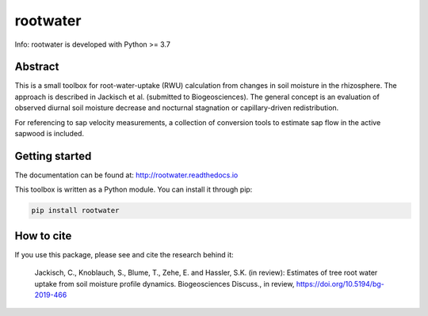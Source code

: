 rootwater
=========

Info: rootwater is developed with Python >= 3.7

.. image:: https://img.shields.io/badge/pypi%20package-0.2-green.svg
    :target: https://pypi.org/project/rootwater/0.3/

.. image:: https://img.shields.io/badge/version-0.2-green.svg
    :target: https://github.com/cojacoo/rootwater

.. image:: https://travis-ci.org/cojacoo/rootwater.svg?branch=master
    :target: https://travis-ci.org/cojacoo/rootwater
    :alt: Build Status

.. image:: https://readthedocs.org/projects/rootwater/badge/?version=latest
    :target: http://rootwater.readthedocs.io/en/latest?badge=latest
    :alt: Documentation Status

.. image:: https://codecov.io/gh/cojacoo/rootwater/branch/master/graph/badge.svg
    :target: https://codecov.io/gh/cojacoo/rootwater
    :alt: Codecov

.. image:: https://zenodo.org/badge/224230245.svg
   :target: https://zenodo.org/badge/latestdoi/224230245


Abstract
--------

This is a small toolbox for root-water-uptake (RWU) calculation from changes in soil moisture in the rhizosphere. The approach is described in Jackisch et al. (submitted to Biogeosciences). The general concept is an evaluation of observed diurnal soil moisture decrease and nocturnal stagnation or capillary-driven redistribution. 

For referencing to sap velocity measurements, a collection of conversion tools to estimate sap flow in the active sapwood is included.


Getting started
---------------

The documentation can be found at: http://rootwater.readthedocs.io 

This toolbox is written as a Python module. 
You can install it through pip: 

.. code-block:: bash

  pip install rootwater


How to cite
-----------

If you use this package, please see and cite the research behind it: 

  Jackisch, C., Knoblauch, S., Blume, T., Zehe, E. and Hassler, S.K. (in review): Estimates of tree root water uptake from soil moisture profile dynamics. Biogeosciences Discuss., in review, https://doi.org/10.5194/bg-2019-466


